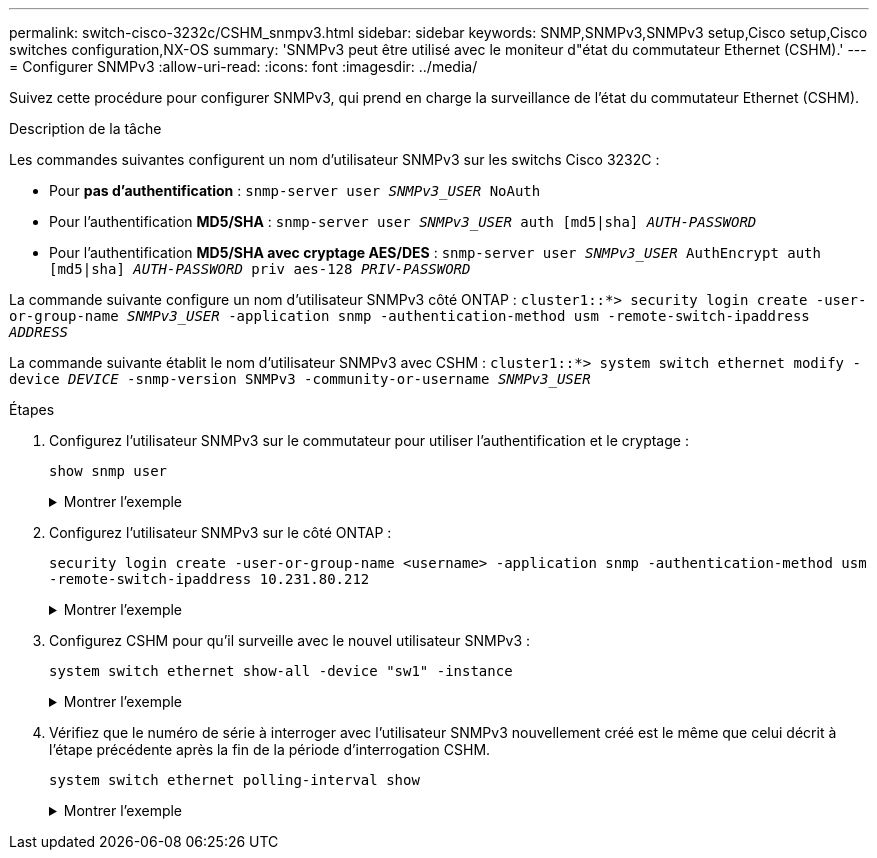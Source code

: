 ---
permalink: switch-cisco-3232c/CSHM_snmpv3.html 
sidebar: sidebar 
keywords: SNMP,SNMPv3,SNMPv3 setup,Cisco setup,Cisco switches configuration,NX-OS 
summary: 'SNMPv3 peut être utilisé avec le moniteur d"état du commutateur Ethernet (CSHM).' 
---
= Configurer SNMPv3
:allow-uri-read: 
:icons: font
:imagesdir: ../media/


[role="lead"]
Suivez cette procédure pour configurer SNMPv3, qui prend en charge la surveillance de l'état du commutateur Ethernet (CSHM).

.Description de la tâche
Les commandes suivantes configurent un nom d'utilisateur SNMPv3 sur les switchs Cisco 3232C :

* Pour *pas d'authentification* :
`snmp-server user _SNMPv3_USER_ NoAuth`
* Pour l'authentification *MD5/SHA* :
`snmp-server user _SNMPv3_USER_ auth [md5|sha] _AUTH-PASSWORD_`
* Pour l'authentification *MD5/SHA avec cryptage AES/DES* :
`snmp-server user _SNMPv3_USER_ AuthEncrypt  auth [md5|sha] _AUTH-PASSWORD_ priv aes-128 _PRIV-PASSWORD_`


La commande suivante configure un nom d'utilisateur SNMPv3 côté ONTAP :
`cluster1::*> security login create -user-or-group-name _SNMPv3_USER_ -application snmp -authentication-method usm -remote-switch-ipaddress _ADDRESS_`

La commande suivante établit le nom d'utilisateur SNMPv3 avec CSHM :
`cluster1::*> system switch ethernet modify -device _DEVICE_ -snmp-version SNMPv3 -community-or-username _SNMPv3_USER_`

.Étapes
. Configurez l'utilisateur SNMPv3 sur le commutateur pour utiliser l'authentification et le cryptage :
+
`show snmp user`

+
.Montrer l'exemple
[%collapsible]
====
[listing, subs="+quotes"]
----
(sw1)(Config)# *snmp-server user SNMPv3User auth md5 <auth_password> priv aes-128 <priv_password>*

(sw1)(Config)# *show snmp user*

-----------------------------------------------------------------------------
                              SNMP USERS
-----------------------------------------------------------------------------

User              Auth            Priv(enforce)   Groups          acl_filter
----------------- --------------- --------------- --------------- -----------
admin             md5             des(no)         network-admin
SNMPv3User        md5             aes-128(no)     network-operator

-----------------------------------------------------------------------------
     NOTIFICATION TARGET USERS (configured  for sending V3 Inform)
-----------------------------------------------------------------------------

User              Auth               Priv
----------------- ------------------ ------------

(sw1)(Config)#
----
====
. Configurez l'utilisateur SNMPv3 sur le côté ONTAP :
+
`security login create -user-or-group-name <username> -application snmp -authentication-method usm -remote-switch-ipaddress 10.231.80.212`

+
.Montrer l'exemple
[%collapsible]
====
[listing, subs="+quotes"]
----
cluster1::*> *system switch ethernet modify -device "sw1 (b8:59:9f:09:7c:22)" -is-monitoring-enabled-admin true*

cluster1::*> *security login create -user-or-group-name <username> -application snmp -authentication-method usm -remote-switch-ipaddress 10.231.80.212*

Enter the authoritative entity's EngineID [remote EngineID]:

Which authentication protocol do you want to choose (none, md5, sha, sha2-256)
[none]: *md5*

Enter the authentication protocol password (minimum 8 characters long):

Enter the authentication protocol password again:

Which privacy protocol do you want to choose (none, des, aes128) [none]: *aes128*

Enter privacy protocol password (minimum 8 characters long):
Enter privacy protocol password again:
----
====
. Configurez CSHM pour qu'il surveille avec le nouvel utilisateur SNMPv3 :
+
`system switch ethernet show-all -device "sw1" -instance`

+
.Montrer l'exemple
[%collapsible]
====
[listing, subs="+quotes"]
----
cluster1::*> *system switch ethernet show-all -device "sw1" -instance*

                                   Device Name: sw1
                                    IP Address: 10.231.80.212
                                  SNMP Version: SNMPv2c
                                 Is Discovered: true
   SNMPv2c Community String or SNMPv3 Username: cshm1!
                                  Model Number: N3K-C3232C
                                Switch Network: cluster-network
                              Software Version: Cisco Nexus Operating System (NX-OS) Software, Version 9.3(7)
                     Reason For Not Monitoring: None  *<---- displays when SNMP settings are valid*
                      Source Of Switch Version: CDP/ISDP
                                Is Monitored ?: true
                   Serial Number of the Device: QTFCU3826001C
                                   RCF Version: v1.8X2 for Cluster/HA/RDMA

cluster1::*>
cluster1::*> *system switch ethernet modify -device "sw1" -snmp-version SNMPv3 -community-or-username <username>*
cluster1::*>
----
====
. Vérifiez que le numéro de série à interroger avec l'utilisateur SNMPv3 nouvellement créé est le même que celui décrit à l'étape précédente après la fin de la période d'interrogation CSHM.
+
`system switch ethernet polling-interval show`

+
.Montrer l'exemple
[%collapsible]
====
[listing, subs="+quotes"]
----
cluster1::*> *system switch ethernet polling-interval show*
         Polling Interval (in minutes): 5

cluster1::*> *system switch ethernet show-all -device "sw1" -instance*

                                   Device Name: sw1
                                    IP Address: 10.231.80.212
                                  SNMP Version: SNMPv3
                                 Is Discovered: true
   SNMPv2c Community String or SNMPv3 Username: SNMPv3User
                                  Model Number: N3K-C3232C
                                Switch Network: cluster-network
                              Software Version: Cisco Nexus Operating System (NX-OS) Software, Version 9.3(7)
                     Reason For Not Monitoring: None  *<---- displays when SNMP settings are valid*
                      Source Of Switch Version: CDP/ISDP
                                Is Monitored ?: true
                   Serial Number of the Device: QTFCU3826001C
                                   RCF Version: v1.8X2 for Cluster/HA/RDMA

cluster1::*>
----
====


